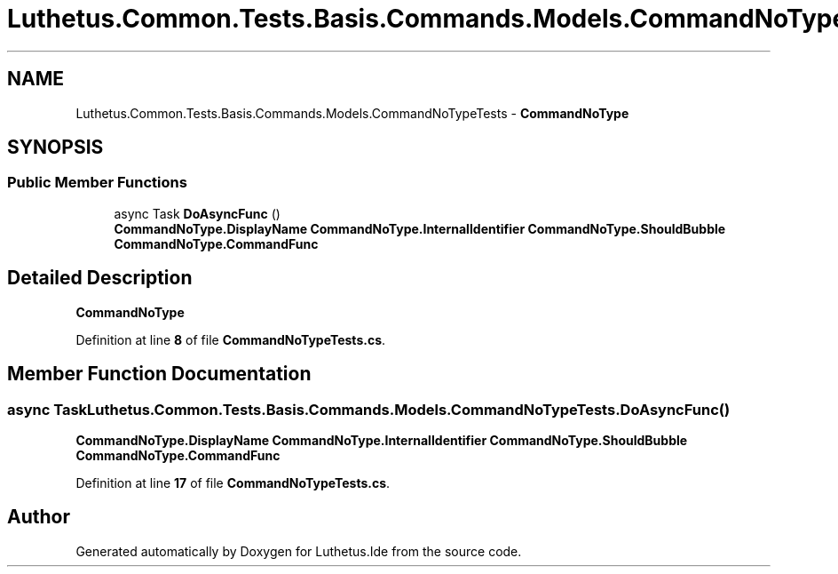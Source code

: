 .TH "Luthetus.Common.Tests.Basis.Commands.Models.CommandNoTypeTests" 3 "Version 1.0.0" "Luthetus.Ide" \" -*- nroff -*-
.ad l
.nh
.SH NAME
Luthetus.Common.Tests.Basis.Commands.Models.CommandNoTypeTests \- \fBCommandNoType\fP  

.SH SYNOPSIS
.br
.PP
.SS "Public Member Functions"

.in +1c
.ti -1c
.RI "async Task \fBDoAsyncFunc\fP ()"
.br
.RI "\fBCommandNoType\&.DisplayName\fP \fBCommandNoType\&.InternalIdentifier\fP \fBCommandNoType\&.ShouldBubble\fP \fBCommandNoType\&.CommandFunc\fP "
.in -1c
.SH "Detailed Description"
.PP 
\fBCommandNoType\fP 
.PP
Definition at line \fB8\fP of file \fBCommandNoTypeTests\&.cs\fP\&.
.SH "Member Function Documentation"
.PP 
.SS "async Task Luthetus\&.Common\&.Tests\&.Basis\&.Commands\&.Models\&.CommandNoTypeTests\&.DoAsyncFunc ()"

.PP
\fBCommandNoType\&.DisplayName\fP \fBCommandNoType\&.InternalIdentifier\fP \fBCommandNoType\&.ShouldBubble\fP \fBCommandNoType\&.CommandFunc\fP 
.PP
Definition at line \fB17\fP of file \fBCommandNoTypeTests\&.cs\fP\&.

.SH "Author"
.PP 
Generated automatically by Doxygen for Luthetus\&.Ide from the source code\&.
